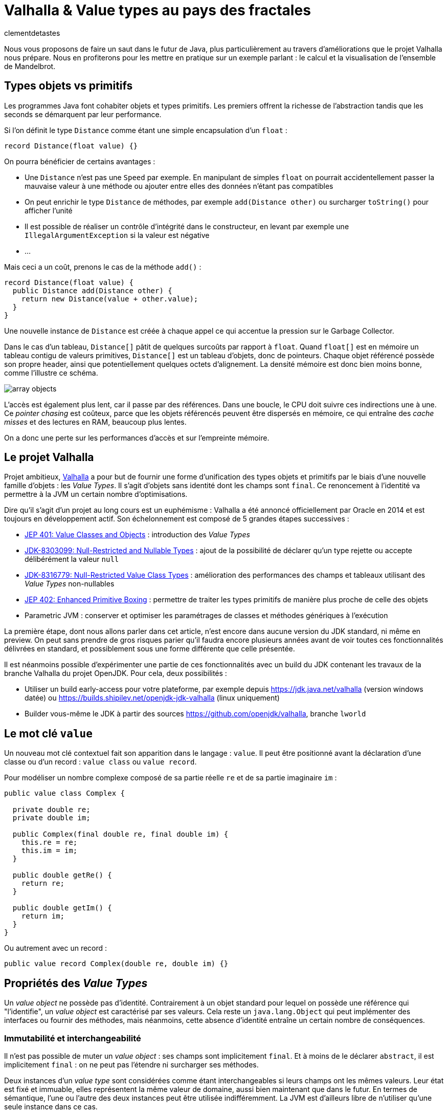 = Valhalla & Value types au pays des fractales
:page-navtitle: Valhalla & Value types au pays des fractales
:figure-caption!:
:page-excerpt: L'ambitieux projet Valhalla propose d'enrichir la plateforme Java avec les "Value objects". Ce sont des objets sans identité et dont les champs sont `final`, mais pour lesquels la JVM peut réaliser un certain nombre d'optimisations.
:layout: post
:author: clementdetastes
:docinfo: shared-footer
:page-tags: [Java, Valhalla, Value, Fractal, Mandelbrot]
:page-vignette: 2025/mandelbrot-full.png
:page-liquid:
:showtitle:
:page-categories: software

Nous vous proposons de faire un saut dans le futur de Java, plus particulièrement au travers d'améliorations que le projet Valhalla nous prépare.
Nous en profiterons pour les mettre en pratique sur un exemple parlant : le calcul et la visualisation de l'ensemble de Mandelbrot.

== Types objets vs primitifs

Les programmes Java font cohabiter objets et types primitifs.
Les premiers offrent la richesse de l'abstraction tandis que les seconds se démarquent par leur performance.

Si l'on définit le type `Distance` comme étant une simple encapsulation d'un `float` :

[source, java]
----
record Distance(float value) {}
----

On pourra bénéficier de certains avantages :

* Une `Distance` n'est pas une `Speed` par exemple.
En manipulant de simples `float` on pourrait accidentellement passer la mauvaise valeur à une méthode ou ajouter entre elles des données n'étant pas compatibles
* On peut enrichir le type `Distance` de méthodes, par exemple `add(Distance other)` ou surcharger `toString()` pour afficher l'unité
* Il est possible de réaliser un contrôle d'intégrité dans le constructeur, en levant par exemple une `IllegalArgumentException` si la valeur est négative
* ...

Mais ceci a un coût, prenons le cas de la méthode `add()` :

[source, java]
----
record Distance(float value) {
  public Distance add(Distance other) {
    return new Distance(value + other.value);
  }
}
----

Une nouvelle instance de `Distance` est créée à chaque appel ce qui accentue la pression sur le Garbage Collector.

Dans le cas d'un tableau, `Distance[]` pâtit de quelques surcoûts par rapport à `float`.
Quand `float[]` est en mémoire un tableau contigu de valeurs primitives, `Distance[]` est un tableau d'objets, donc de pointeurs.
Chaque objet référencé possède son propre header, ainsi que potentiellement quelques octets d'alignement. La densité mémoire est donc bien moins bonne, comme l'illustre ce schéma.

image::2025/value-types-fractales/array-objects.png[]

L'accès est également plus lent, car il passe par des références.
Dans une boucle, le CPU doit suivre ces indirections une à une.
Ce _pointer chasing_ est coûteux, parce que les objets référencés peuvent être dispersés en mémoire, ce qui entraîne des _cache misses_ et des lectures en RAM, beaucoup plus lentes.

On a donc une perte sur les performances d'accès et sur l'empreinte mémoire.

== Le projet Valhalla

Projet ambitieux, https://openjdk.org/projects/valhalla/[Valhalla] a pour but de fournir une forme d'unification des types objets et primitifs par le biais d'une nouvelle famille d'objets : les _Value Types_.
Il s'agit d'objets sans identité dont les champs sont `final`.
Ce renoncement à l'identité va permettre à la JVM un certain nombre d'optimisations.

Dire qu'il s'agit d'un projet au long cours est un euphémisme : Valhalla a été annoncé officiellement par Oracle en 2014 et est toujours en développement actif.
Son échelonnement est composé de 5 grandes étapes successives :

* https://openjdk.org/jeps/401[JEP 401: Value Classes and Objects] : introduction des _Value Types_
* https://openjdk.org/jeps/8303099[JDK-8303099: Null-Restricted and Nullable Types] : ajout de la possibilité de déclarer qu'un type rejette ou accepte délibérément la valeur `null`
* https://openjdk.org/jeps/8316779[JDK-8316779: Null-Restricted Value Class Types] : amélioration des performances des champs et tableaux utilisant des _Value Types_ non-nullables
* https://openjdk.org/jeps/402[JEP 402: Enhanced Primitive Boxing] : permettre de traiter les types primitifs de manière plus proche de celle des objets
* Parametric JVM : conserver et optimiser les paramétrages de classes et méthodes génériques à l'exécution

La première étape, dont nous allons parler dans cet article, n'est encore dans aucune version du JDK standard, ni même en preview.
On peut sans prendre de gros risques parier qu'il faudra encore plusieurs années avant de voir toutes ces fonctionnalités délivrées en standard, et possiblement sous une forme différente que celle présentée.

Il est néanmoins possible d'expérimenter une partie de ces fonctionnalités avec un build du JDK contenant les travaux de la branche Valhalla du projet OpenJDK.
Pour cela, deux possibilités :

* Utiliser un build early-access pour votre plateforme, par exemple depuis https://jdk.java.net/valhalla[] (version windows datée) ou https://builds.shipilev.net/openjdk-jdk-valhalla[] (linux uniquement)
* Builder vous-même le JDK à partir des sources https://github.com/openjdk/valhalla[], branche `lworld`

== Le mot clé `value`

Un nouveau mot clé contextuel fait son apparition dans le langage : `value`.
Il peut être positionné avant la déclaration d'une classe ou d'un record : `value class` ou `value record`.

Pour modéliser un nombre complexe composé de sa partie réelle `re` et de sa partie imaginaire `im` :

[source, java]
----
public value class Complex {

  private double re;
  private double im;

  public Complex(final double re, final double im) {
    this.re = re;
    this.im = im;
  }

  public double getRe() {
    return re;
  }

  public double getIm() {
    return im;
  }
}
----

Ou autrement avec un record :

[source, java]
----
public value record Complex(double re, double im) {}
----

== Propriétés des _Value Types_

Un _value object_ ne possède pas d'identité.
Contrairement à un objet standard pour lequel on possède une référence qui "l'identifie", un _value object_ est caractérisé par ses valeurs.
Cela reste un `java.lang.Object` qui peut implémenter des interfaces ou fournir des méthodes, mais néanmoins, cette absence d'identité entraîne un certain nombre de conséquences.

=== Immutabilité et interchangeabilité

Il n'est pas possible de muter un _value object_ : ses champs sont implicitement `final`.
Et à moins de le déclarer `abstract`, il est implicitement `final` : on ne peut pas l'étendre ni surcharger ses méthodes.

Deux instances d'un _value type_ sont considérées comme étant interchangeables si leurs champs ont les mêmes valeurs.
Leur état est fixé et immuable, elles représentent la même valeur de domaine, aussi bien maintenant que dans le futur.
En termes de sémantique, l'une ou l'autre des deux instances peut être utilisée indifféremment.
La JVM est d'ailleurs libre de n'utiliser qu'une seule instance dans ce cas.

=== Synchronisation

Une autre conséquence directe de cette absence d'identité est qu'il n'est pas possible d'utiliser un bloc `synchronized` sur un _value object_.

[source, java]
----
var origin = new Complex(0, 0);
synchronized (origin) {
  //
}
----

Un tel cas d'usage provoque l'erreur de compilation :

[plain]
----
Unexpected type
    required: a type with identity.
----

Cela ne se limite pas à la compilation : au runtime, la JVM vérifie que le type possède une identité.

[source, java]
----
var origin = new Complex(0, 0);
Object o = origin;
synchronized (o) {
  //
}
----

Ce code compile, mais lève une `java.lang.IdentityException` à l'exécution :

[plain]
----
java.lang.IdentityException: Cannot synchronize on an instance of value class
----

=== Comparaison avec `==`

La comparaison avec `==` prend un tout autre sens avec les _value types_.

D'ordinaire, `==` compare les références des objets (les _identity objects_, objets habituels déclarés sans le mot clé `value`).

Avec les _value types_, `==` effectue une comparaison sur tous les champs.

Ainsi, le code suivant affichera "true" bien que l'on ait créé deux instances, car les champs sont comparés deux-à-deux :

[source, java]
----
var c1 = new Complex(1, 2);
var c2 = new Complex(1, 2);

IO.println(c1 == c2); // <1>
----
<1> `java.lang.IO` permet d'intéragir avec la console un peu plus simplement que le traditionnel `System.out`, cf. https://openjdk.org/jeps/512[JEP 512: Compact Source Files and Instance Main Methods], standard en Java 25

=== HashCode avec `System.identityHashCode()`

La méthode `System.identityHashCode()` renvoie la valeur qu'aurait renvoyé un appel à la méthode `hashcode()`, que la méthode soit surchargée ou non.
La JVM HotSpot génère et stocke cet _identity hash code_ dans le header de l'objet, une fois qu'il a été généré.

Pour un _value object_, le comportement diffère, en toute logique : le calcul se base sur le contenu (la valeur des champs), sans pour autant renvoyer forcément une valeur identique à celle renvoyée par `hashCode()`.

[source, java]
----
IO.println(c1.hashCode() + " " + System.identityHashCode(c1));
IO.println(c2.hashCode() + " " + System.identityHashCode(c2));
----

.Affichage dans la console
[plain]
----
-32505856 507117229
-32505856 507117229
----

=== Utilisation de `WeakReference`

Une `java.lang.ref.WeakReference` n'a de sens que si la référence cible possède une identité d'objet, que l'on peut pointer en mémoire et que le GC peut suivre.
Il n'est donc pas possible de créer une instance de `WeakReference` à partir d'un _value object_.

.Le code suivant lève une `java.lang.IdentityException`
[source, java]
----
var c = new Complex(1, 2);
var ref = new WeakReference<>(c1);
----

=== Initialisation stricte

Avant de continuer à parler des _value objects_, faisons un pas de côté pour nous pencher sur une évolution récente du JDK.

La https://openjdk.org/jeps/513[JEP 513 : Flexible Constructor Bodies], qui entre en standard dans Java 25, vient lever quelques restrictions liées à la construction des objets.

Il est désormais possible, dans le corps d'un constructeur, d'insérer des instructions avant l'appel explicite à `super()` ou `this()`.
Ces instructions ne peuvent pas faire référence à l'objet en cours de construction, mais elles peuvent initialiser ses champs ou effectuer d'autres traitements.

On peut, par exemple, valider les arguments en amont et ne procéder à la création de l'objet que s'ils sont valides, évitant ainsi des traitements inutiles.

[source, java]
----
public class Point3D extends Point2D {

  private double z;

  public Point3D(double x, double y, double z) {
    // Prologue <1>
    if (Double.isNaN(z)) {
      throw new IllegalArgumentException("z shall be a number");
    }
    super(x, y);

    // Epilogue <2>
    this.z = z;
  }
}
----
<1> La partie située *avant* l'appel à `super` / `this` est appelée _prologue_
<2> La partie située *après* l'appel à `super` / `this` est appelée _epilogue_

Lorsqu'un champ est initialisé dans le prologue (avant l'appel à `super` / `this`) on dit que son initialisation est _stricte_.
Il n'est pas possible d'observer un état non initialisé dans ce cas.

Revenons aux _value types_ : cette initialisation stricte s'y impose : tous les champs doivent être initialisés au sein du prologue.

.Le code suivant ne compile pas :
[source, java]
----
public value class Complex {

  private double re;
  private double im;

  Complex(final double re, final double im) {
    super();
    this.re = re;
    this.im = im;
  }
}
----

.Erreur de compilation
[plain]
----
strict field re is not initialized before the supertype constructor has been called
----

Si l'on omet l'appel explicite à `super()`, alors il sera implicitement appelé après les initialisations.

=== Sérialisation

La sérialisation fonctionne nativement avec les types `value record`.
Mais pour les types `value class`, elle nécessite une attention particulière.
Concrètement, les _value classes_ qui implémentent `Serializable` doivent définir les méthodes `writeReplace()` et `readResolve()`.
Ces méthodes permettent de sérialiser et désérialiser un objet de remplacement à la place du _value object_ lui-même.
Sans leur implémentation, toute tentative de sérialisation ou déserialisation échouera en levant une `InvalidClassException`.

La nécessité de ces méthodes vient du fait que les _value classes_ ont leurs champs strictement initialisés, et que la déserialisation ne garantit pas l'initialisation sûre de ces champs.
Un _value object_ ne peut être créé et initialisé que via un constructeur.
À l'avenir, des améliorations du mécanisme de sérialisation devraient permettre de sérialiser et désérialiser automatiquement une _value class_ qui implémente `Serializable`.

NOTE: Si le sujet vous intéresse, Brian Goetz et Viktor Klang ont présenté lors de Devoxx 2024 le chemin vers une refonte des mécanismes de sérialisation, dont Valhalla pourrait bénéficier. La conférence est disponible via ce https://www.youtube.com/watch?v=mIbA2ymCWDs[lien].

=== Nouvelles API

Quelques nouvelles API sont ajoutées au JDK :

* `Class:isIdentity` et `Class:isValue` renvoient chacune un booléen qui indique s'il s'agit respectivement d'un _identity type_ ou d'un _value type_
* `Objects::isValueObject` indique si l'instance passée en paramètres est un _value object_
* `Objects::requireIdentity` lève une `IdentityException` si l'objet passé en paramètres ne possède pas d'identité (est un _value object_)

[source, java]
----
var c = new Complex(3, 4);
IO.println(c.getClass().isIdentity());  // false
IO.println(c.getClass().isValue());     // true

IO.println(Objects.isValueObject(c));   // true
IO.println(Objects.requireIdentity(c)); // lève une IdentityException
----

=== Changements dans le JDK

Depuis le JDK 8, un certain nombre de classes du JDK ont été annotées `@ValueBased`, indiquant de leur caractère `final`, immuable, et de la vigilance à avoir quant à ne pas se reposer sur leur identité (`==`, `synchronized`, ...), cf. https://docs.oracle.com/javase/8/docs/api/java/lang/doc-files/ValueBased.html[Value-Based Classes].

Depuis le JDK 16 et la https://openjdk.org/jeps/390[JEP 390: Warnings for Value-Based Classes], le compilateur javac implémente une nouvelle catégorie d'avertissement qui identifie les utilisations de l'instruction `synchronized` avec un opérande d'un type de classe annoté `@ValueBased`, ou d'un type dont tous les sous-types sont spécifiés comme étant `@ValueBased`.

.Depuis le JDK 16
[source, java]
----
Integer i1000 = 1_000;

synchronized (i1000) { // ⚠️ warning
  //
}
----

.Warning
[plain]
----
Synchronization on instance of value-based class
----

Avec Valhalla, ce ne sont plus des warnings, mais des erreurs de compilation ou `IdentityException` levées au runtime, comme vu précédemment.
Également, de nombreuses classes `@ValueBased` deviennent des _value classes_, parmi lesquelles :

* Dans `java.lang`: `Integer`, `Long`, `Float`, `Double`, `Character`, ...
* Dans `java.util`: `Optional`, `OptionalInt`, ...
* Dans `java.time`: `LocalDate`, `LocalDateTime`, ...

Cette liste sera amenée à être étendue, avec notamment les implémentations de `List.of()`, `List.copyOf()`, `Set.of()`, ...

.Avec Valhalla
[source, java]
----
Integer i1000 = 1_000;

synchronized (i1000) { // ❌ erreur
  //
}
----

.Erreur de compilation
[plain]
----
unexpected type
  required: a type with identity
  found:    java.lang.Integer
----

== Mise en pratique

Il est temps de mettre œuvre les _value types_ dans un exemple concret.

Nous vous proposons de calculer et représenter l'ensemble de Mandelbrot, aux motifs fractales célèbres, qui implique un calcul mathématique récursif sur les nombres complexes.
Si vous êtes curieux, plus d'informations sont disponibles sur la https://fr.wikipedia.org/wiki/Ensemble_de_Mandelbrot[page Wikipedia] qui lui est consacrée.

=== L'algorithme

L'ensemble de Mandelbrot est défini de la façon suivante :

[latexmath]
++++
\mathcal{M}=\left\{\, c\in\mathbb{C}\ \middle|\ \text{la suite }
\begin{cases}
z_0=0,\\
z_{n+1}=z_n^2+c
\end{cases}
\text{ est bornée} \right\}
++++

Pour des raisons pratiques, on limitera le calcul à un certain nombre d'itérations, par exemple `maxIterations = 255`.
Il est démontré que dès lors que latexmath:[$|z_n|\gt 2$] (ou de manière équivalente latexmath:[$|z_n|^2 > 4$]), la suite n'est pas bornée, car la valeur du module tend vers l'infini.
On considère par approximation dans notre algorithme qu'un nombre complexe appartient à l'ensemble de Mandelbrot si après les `maxIterations` itérations, latexmath:[$|z_n|^2\le 4$].

==== Exemple de point appartenant à l'ensemble de Mandelbrot

À partir du complexe `[re0, im0]`, on calcule `n` itérations que l'on représente.

.On voit les itérations former successivement une spirale
image::2025/value-types-fractales/escape-in.png[]

==== Exemple de point n'appartenant pas à l'ensemble de Mandelbrot

.On voit les itérations "fuir", puis rapidement latexmath:[$|z_n|^2 > 4$]
image::2025/value-types-fractales/escape-out.png[]

=== Calcul avec les types primitifs

Si l'on veut un calcul efficace et rapide avec une faible empreinte mémoire, on utilise naturellement des primitifs, des `double` en l'occurrence.

Voici le code que l'on peut écrire :

[source, java]
----
public int compute(double re0, double im0, int maxIterations) {

  double re = 0;
  double im = 0;

  // Squared values
  double re2 = 0;
  double im2 = 0;
  double modulus2 = 0;

  // Iteration
  int i = 0;

  // (a + ib)(a + ib) = a² − b² + 2iab
  while (modulus2 <= 4 && i < maxIterations) {
    im = 2 * re * im + im0;
    re = re2 - im2 + re0;
    re2 = re * re;
    im2 = im * im;
    modulus2 = re2 + im2;
    i++;
  }

  return i; // <1>
}
----
<1> On renvoie le nombre d'itérations, qui indique une "vitesse" de fuite, ce qui nous permettra de colorer l'ensemble en fonction lors du rendu

=== Visualisation

En appliquant l'algorithme sur les points du plan, on peut générer une visualisation (ici, avec JavaFX).

==== Ensemble de Mandelbrot

image::2025/value-types-fractales/mandelbrot-full.png[]

==== Détails en [-0.082, 0.649]

image::2025/value-types-fractales/mandelbrot-sub.png[]

=== Abstraction et simplification du calcul

On peut drastiquement simplifier l'algorithme en tirant profit de l'abstraction que nous offre la programmation orientée objet.

On peut définir un objet `Complex` et des méthodes ad-hoc pour réaliser les calculs.
On définit ainsi 3 méthodes :

* `add()` pour ajouter la valeur d'un autre nombre complexe
* `square()` pour élever le complexe au carré
* `magnitudeSquared()` pour calculer le carré du module

[source, java]
----
public record Complex(double re, double im) {

  public Complex add(Complex other) {
    return new Complex(re + other.re(), im + other.im());
  }

  public Complex square() {
    return new Complex(re * re - im * im, 2 * re * im);
  }

  public double magnitudeSquared() {
    return re * re + im * im;
  }
}
----

Une fois défini, on réécrit l'algorithme :

[source, java]
----
public int compute(double re, double im, int maxIterations) {
  Complex c = new Complex(re, im);
  Complex z = new Complex(0, 0);
  int i = 0;

  while (z.magnitudeSquared() < 4 && i < maxIterations) {
    z = z.square().add(c);
    i++;
  }

  return i;
}
----

L'algorithme est tout de suite nettement plus clair, lisible et maintenable.
On voit apparaître clairement notre formule latexmath:[$z_{n+1} = z_n^2 + c$].

== Performances

Malheureusement, ce qui est beau est cher.
Alors que sur notre machine de test, il faut un peu moins de *40ms* pour générer notre image avec les types primitifs, il faut plus de *400ms* soit plus de 10x plus de temps pour générer l'image avec l'objet `Complex`.
Ceci impacte négativement l'expérience utilisateur lorsque l'on navigue dans l'ensemble (zoom, translation) puisqu'il faut sans cesse recalculer l'image.

.Calculs avec types primitifs
[plain]
----
Mandelbrot.update 48 - Rendered in : 35.3604ms
Mandelbrot.update 49 - Rendered in : 37.9037ms
Mandelbrot.update 50 - Rendered in : 38.235ms
Mandelbrot.update 51 - Rendered in : 38.2597ms
----

.Calculs avec l'objet `Complex`
[plain]
----
Mandelbrot.update 52 - Rendered in : 471.137ms
Mandelbrot.update 53 - Rendered in : 454.612ms
Mandelbrot.update 54 - Rendered in : 399.3353ms
Mandelbrot.update 55 - Rendered in : 400.4051ms
----

L'allocation d'une nouvelle instance de `Complex` a chaque calcul induit un surcoût non négligeable.

== Les _Values Types_ à la rescousse

Notre objet `Complex`, comme il est défini, est un très bon candidat pour devenir un _value type_.

Modifions le en ajoutant simplement le mot clé `value` :

[source, java]
----
public value record Complex(double re, double im) {
  /* reste inchangé */
}
----

.Calculs avec un `value record`
----
Mandelbrot.update 61 - Rendered in : 42.7773ms
Mandelbrot.update 62 - Rendered in : 38.7922ms
Mandelbrot.update 63 - Rendered in : 40.2715ms
Mandelbrot.update 64 - Rendered in : 39.0684ms
----

On retrouve des performances analogues à celles des primitifs, tout en conservant notre abstraction.
Le meilleur des deux mondes !

== Java Flight Recorder

Réalisons un enregistrement JFR afin de comparer les allocations mémoire des différents cas d'utilisation.
On réalise pour cela 3 enregistrements distincts qui exécutent la même exacte séquence de calculs afin que la comparaison soit représentative.
On pourra ainsi comparer :

* l'utilisation des primitifs
* l'utilisation d'un `record`
* l'utilisation d'un `value` `record`

=== Calculs avec types primitifs (`double`)

image::2025/value-types-fractales/prim-jfr.png[]

L'utilisation des types primitifs est notre étalon.
On constate, sans surprise, qu'il n'y a pas particulièrement d'allocations d'objets, on n'en utilise pas dans l'algorithme, ni d'activité notable du garbage collector.
C'est ce que l'on attendait et c'est de cela que découlent les bonnes performances de l'algorithme.

=== Calculs avec un `record`

image::2025/value-types-fractales/id-record-jfr.png[]

Ici, notre algorithme est extrêmement gourmand (à dessein).
Pour chaque pixel que l'on souhaite calculer, on réalise plusieurs itérations de notre algorithme, qui lui-même alloue plusieurs instances de notre `record` à chacune de ces itérations.
Les allocations sur le tas (heap) sont nombreuses et on atteint un total de plus de *100Go* en même pas 20 secondes d'utilisation.
Le garbage collector est en tout logique soumis à forte contribution.

=== Calculs avec un `value` `record`

image::2025/value-types-fractales/va-record-jfr.png[]

La magie de Valhalla opère : on retrouve un profil semblable au cas d'usage avec les types primitifs.
C'est la _scalarization_ qui permet cela : optimisation par laquelle les champs du _value type_ sont décomposés en leurs variables primitives indépendantes pour éviter l'allocation d'un objet sur le tas (heap).

NOTE: On note quand même quelques allocations, marginales.
Cela est dû au fait que cette optimisation est effectuée au runtime par le compilateur JIT.
Il y a donc quelques allocations avant de voir l'optimisation intégrée.

== L'application MandelbrotFx

L'application intégrale est disponible sur github : https://github.com/CodeSimcoe/MandelbrotFx[].

La branche `valhalla` permet de tester les différentes approches à chaud en basculant dynamiquement sur l'algorithme utilisé (primitifs, `record` ou `value` `record`).

La branche `main` quant à elle se base sur un JDK standard et permet d'explorer l'ensemble de Mandelbrot et sa fascinante structure fractale, ainsi que certaines variantes (Julia, Burning Ship, ...).

== L'aplatissement _(Flattening)_

Une optimisation que la JVM peut effectuer avec les _value types_ est l'aplatissement (_flattening_).
À l'exécution, la JVM peut optimiser le stockage des _value objects_ en les représentant sous des formes plus compactes que les objets classiques avec identité : lorsqu'un champ ou un élément de tableau devrait être une référence vers un autre objet, la JVM peut stocker directement les valeurs de cet objet à la place.
Dans ce cas, la "référence" n'est plus un pointeur vers une zone mémoire distincte : l'objet est alors dit "aplati" _(flattened_).
Cela donne un stockage plus dense (pas de header), sans indirection.

Reprenons notre type `Distance` qui encapsule un `float` :

[source, java]
----
record Distance(float value) {
  public Distance add(Distance other) {
    return new Distance(value + other.value);
  }
}
----

Considérons un tableau d'objets `Distance` :

----
Distance[] array = new Distance[] { ... };
----

Comme `Distance` est un _identity type_, le tableau contient pour chaque élément une référence vers une instance de `Distance`, ou éventuellement `null`.

image::2025/value-types-fractales/array-distance.png[width=500]

Si l'on utilise plutôt un _value record_ : `value record Distance(float value) { ... }`, l'absence d'identité permettra alors à la JVM "d'aplatir" nos données.

La structure de données en mémoire pourrait revêtir la forme suivante, bien plus dense :

image::2025/value-types-fractales/array-value-distance.png[width=125]

Mais... ce n'est pas aussi simple que cela.
Qu'en est-il de la possible valeur `null` de notre `Distance` ?
En plus des 32 bits de notre `float`, il faudrait un bit supplémentaire pour indiquer si l'instance est `null`, ou non.
Il est même probable que les contraintes liées au hardware contraignent de devoir utiliser 64 bits au total, soit donc 32 bits rien que pour le bit de "nullité".
Alors, la structure de données serait plus proche d'une telle représentation :

image::2025/value-types-fractales/array-value-distance-bit.png[width=125]

Si l'on impose, pour un cas d'usage donné, que l'instance du _value type_ n'est jamais nulle, alors on peut s'affranchir du bit supplémentaire et encoder directement les valeurs.
C'est ce que proposent de traiter les JEP draft https://openjdk.org/jeps/8303099[JDK-8303099: Null-Restricted and Nullable Types] et https://openjdk.org/jeps/8316779[JDK-8316779: Null-Restricted Value Class Types] en deux temps.
Le langage se verrait alors enrichi d'une nouvelle possibilité : la capacité de pouvoir exprimer si les valeurs d'un type acceptent la valeur `null`, ou pas.
La syntaxe préssentie (non définitive) est l'utilisation du point d'exclamation `!` après le type.

Il serait donc possible, à terme, de définir notre tableau d'objets `Distance` de la manière suivante :

[source, java]
----
Distance![] distances = {
  new Distance(100f),
  new Distance(200f)
};
----

Un tel tableau pourrait ainsi être stocké de la même manière que : `float[]`, chaque instance de `Distance` n'étant représentée que par le `float` qu'elle encapsule, sans information de nullité.

Une autre contrainte arrive aussi rapidement, celle de l'intégrité de nos données.
Dès lors que la taille du _value object_ à stocker dépasse celle de la capacité du processeur — supposons 64 bits — il n'y a plus d'atomicité garantie : il est alors possible d'observer une instance incohérente.
Prenons l'exemple suivant :

[source, java]
----
var Complex c1 = new Complex(1, 2);
var Complex c2 = new Complex(3, 4);
----

Dans un cas de concurrence en écriture, il serait possible de créer un `Complex` ayant pour valeurs `re = 1, im = 4` par exemple, ce qui ne correspond à aucune de nos deux instances, mais à un mix de certaines de leurs valeurs.
Dans une philosophie d'une JVM qui assure une intégrité par défaut, cela n'est pas souhaitable, et limite ainsi la façon dont les objets peuvent être aplatis.

Si l'on considère la classe `LocalDateTime` (un type candidat pour devenir _value type_), son contenu excède 64 bits.
On pourrait néanmoins le stocker de manière partiellement optimisée en conservant un pointeur vers l'instance, mais dont le stockage serait aplati de la manière suivante :

* 64 bits pour sa partie `LocalDate`
* 64 bits pour sa partie `LocalTime`

[plain]
----
LocalDate
+-------------------------------------------------------------+
| year                             month    day               |
| YYYYYYYYYYYYYYYYYYYYYYYYYYYYYYYY MMMMMMMM DDDDDDDD ________ |
| int                              byte     byte              |
+-------------------------------------------------------------+

LocalTime
+-------------------------------------------------------------+
| HHHHHHHH MMMMMMMM SSSSSSSS NNNNNNNNNNNNNNNNNNNNNNNNNNNNNNNN |
| hour     minute   second   nano                             |
| byte     byte     byte     int                              |
+-------------------------------------------------------------+
----

Il serait néanmoins possible de renoncer à l'atomicité, de manière explicite uniquement.
La JEP propose d'activer ce choix via l'implémentation d'une interface `LooselyConsistentValue` : c'est une proposition à l'état d'ébauche, mais la philosophie souhaitée est claire : intégrité par défaut.

== La route est encore longue

Ces quelques exemples illustrent certaines des futures fonctionnalités apportées par le projet Valhalla.

Mais les étages de la fusée Valhalla sont nombreux : la https://openjdk.org/jeps/402[JEP 402: Enhanced Primitive Boxing] prévoit de rapprocher les types primitifs un peu plus des types objets : un `int` serait presque un `Integer!`.
On pourrait accéder aux champs d'un `int i` comme `i.SIZE` ou appeler une méthode telle que `i.doubleValue()`...

Enfin, Valhalla devra s'attaquer au _type erasure_ : les types génériques étant effacés au runtime, il n'est pas possible d'optimiser les conteneurs génériques comme `Optional<T>` ou les collections telles que `java.util.List<T>`.
Il faudra une évolution qui permette de conserver l'information nécessaire à l'optimisation.

Toutes ces fonctionnalités devront encore longuement maturer, mais la https://openjdk.org/jeps/401[JEP 401: Value Classes and Objects] n'a jamais été aussi proche d'atterrir en preview dans une prochaine version du JDK !